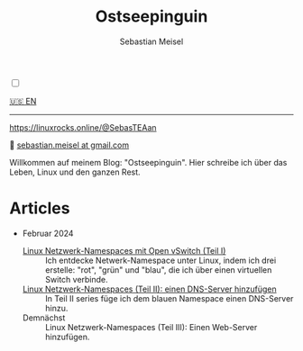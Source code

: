 #+TITLE: Ostseepinguin
#+AUTHOR: Sebastian Meisel
#+EMAIL: sebastian.meisel+ostseepinguin@gmail.com

:HTML_PROPERTIES:
#+OPTIONS: num:nil toc:nil
#+HTML_HEAD: <link rel="stylesheet" type="text/css" href="mystyle.css" />
:END:

#+ATTR_HTML: :width 100% :alt Das Ostseepinguin-Banner zeigt einen Ostseepinguin am Strand.
#+ATTR_LATEX: :width .65\linewidth
#+ATTR_ORG: :width 700
[[file:img/Ostseepinguin.png]]

#+NAME: toggle-mode-script
#+BEGIN_EXPORT HTML
<input type="checkbox" id="darkmode-toggle">
<label for="darkmode-toggle"></label></input>
<script src="script.js"></script>
#+END_EXPORT


#+BEGIN_menu
[[file:index.html][🇺🇸 EN]]

--------
#+ATTR_HTML: :width 16px :alt Mastodon
#+ATTR_LATEX: :width .65\linewidth
#+ATTR_ORG: :width 20
[[file:img/Mastodon.png]] https://linuxrocks.online/@SebasTEAan

📧 [[mailto:sebastian.meisel+ostseepinguin@gmail.com][sebastian.meisel at gmail.com]]
#+END_menu

Willkommen auf meinem Blog: "Ostseepinguin". Hier schreibe ich über das Leben, Linux und den ganzen Rest.

* Articles
:PROPERTIES:
:header-args:bash: :shebang #!/bin/bash  :eval never :session OVS :exports code
:header-args:mermaid: :tangle nil :results file :exports results :eval t
:header-args:javascript: :tangle script.js :exports none :eval never
:header-args:css: :tangle mystyle.css :exports none :eval never
:header-args:config: :exports both :eval never
:END:

+ Februar 2024

  + [[file:NetworkNamespace.DE.html][Linux Netzwerk-Namespaces mit Open vSwitch (Teil I)]] ::
    Ich entdecke Netwerk-Namespace unter Linux, indem ich drei erstelle:  "rot", "grün" und "blau", die ich über einen virtuellen Switch verbinde.
  + [[file:NetworkNamespaceDNS.DE.html][Linux Netzwerk-Namespaces (Teil II): einen DNS-Server hinzufügen]] ::
    In Teil II  series füge ich dem blauen Namespace einen DNS-Server hinzu.
  + Demnächst :: Linux Netzwerk-Namespaces (Teil III): Einen Web-Server hinzufügen.


# Local Variables:
# jinx-languages: "de_DE"
# End:
